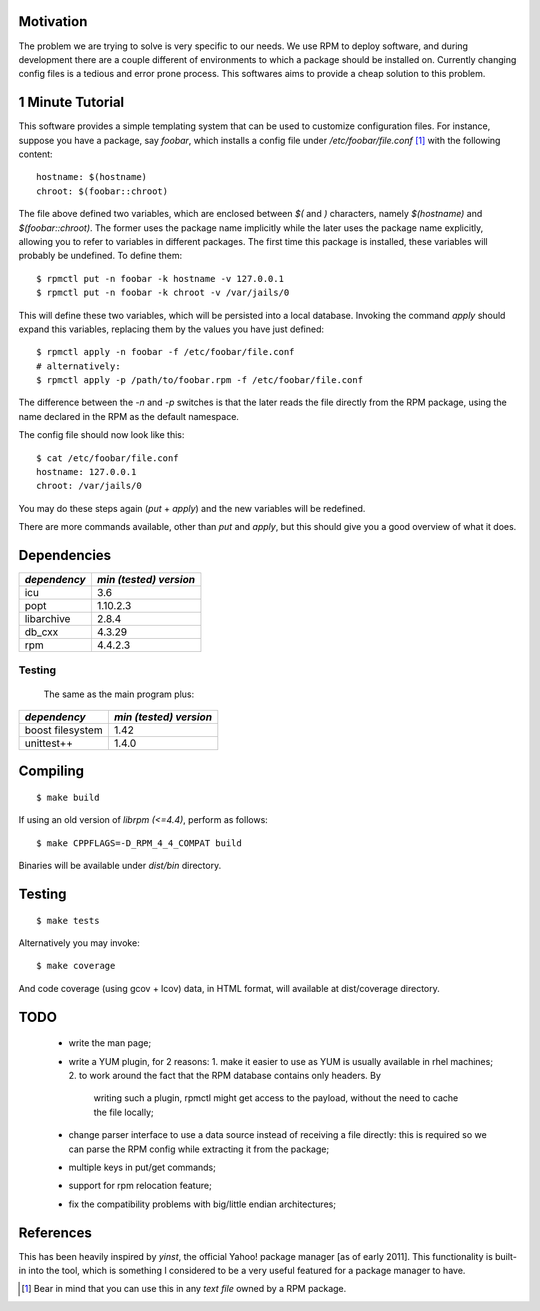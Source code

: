 Motivation
==========

The problem we are trying to solve is very specific to our needs. We use RPM to deploy software, and during development there are a couple different of environments to which a package should be installed on. Currently changing config files is a tedious and error prone process. This softwares aims to provide a cheap solution to this problem.

1 Minute Tutorial
=================

This software provides a simple templating system that can be used to customize configuration files. For instance, suppose you have a package, say *foobar*, which installs a config file under */etc/foobar/file.conf* [#]_ with the following content::

  hostname: $(hostname)
  chroot: $(foobar::chroot)

The file above defined two variables, which are enclosed between `$(` and `)` characters, namely `$(hostname)` and `$(foobar::chroot)`. The former uses the package name implicitly while the later uses the package name explicitly, allowing you to refer to variables in different packages. The first time this package is installed, these variables will probably be undefined. To define them::

  $ rpmctl put -n foobar -k hostname -v 127.0.0.1
  $ rpmctl put -n foobar -k chroot -v /var/jails/0

This will define these two variables, which will be persisted into a local database. Invoking the command *apply* should expand this variables, replacing them by the values you have just defined::

  $ rpmctl apply -n foobar -f /etc/foobar/file.conf
  # alternatively:
  $ rpmctl apply -p /path/to/foobar.rpm -f /etc/foobar/file.conf

The difference between the `-n` and `-p` switches is that the later reads the file directly from the RPM package, using the name declared in the RPM as the default namespace.

The config file should now look like this::

  $ cat /etc/foobar/file.conf
  hostname: 127.0.0.1
  chroot: /var/jails/0

You may do these steps again (*put* + *apply*) and the new variables will be redefined.

There are more commands available, other than *put* and *apply*, but this should give you a good overview of what it does.

Dependencies
============

+--------------+------------------------+
| *dependency* | *min (tested) version* |
+==============+========================+
| icu          | 3.6                    |
+--------------+------------------------+
| popt         | 1.10.2.3               |
+--------------+------------------------+
| libarchive   | 2.8.4                  |
+--------------+------------------------+
| db_cxx       | 4.3.29                 |
+--------------+------------------------+
| rpm          | 4.4.2.3                |
+--------------+------------------------+

Testing
-------

  The same as the main program plus:

+------------------+------------------------+
| *dependency*     | *min (tested) version* |
+==================+========================+
| boost filesystem | 1.42                   |
+------------------+------------------------+
| unittest++       | 1.4.0                  |
+------------------+------------------------+
        
Compiling
=========

::

  $ make build

If using an old version of `librpm (<=4.4)`, perform as follows::

  $ make CPPFLAGS=-D_RPM_4_4_COMPAT build

Binaries will be available under `dist/bin` directory.

Testing
=======

::

  $ make tests

Alternatively you may invoke::

  $ make coverage

And code coverage (using gcov + lcov) data, in HTML format, will available at dist/coverage directory.

TODO
====

  * write the man page;
  * write a YUM plugin, for 2 reasons:
    1. make it easier to use as YUM is usually available in rhel machines;
    2. to work around the fact that the RPM database contains only headers. By
       writing such a plugin, rpmctl might get access to the payload, without
       the need to cache the file locally;
  * change parser interface to use a data source instead of receiving a file
    directly: this is required so we can parse the RPM config while extracting
    it from the package;
  * multiple keys in put/get commands;
  * support for rpm relocation feature;
  * fix the compatibility problems with big/little endian architectures;

References
==========

This has been heavily inspired by *yinst*, the official Yahoo! package manager [as of early 2011]. This functionality is built-in into the tool, which is something I considered to be a very useful featured for a package manager to have.

.. [#] Bear in mind that you can use this in any *text file* owned by a RPM package.
